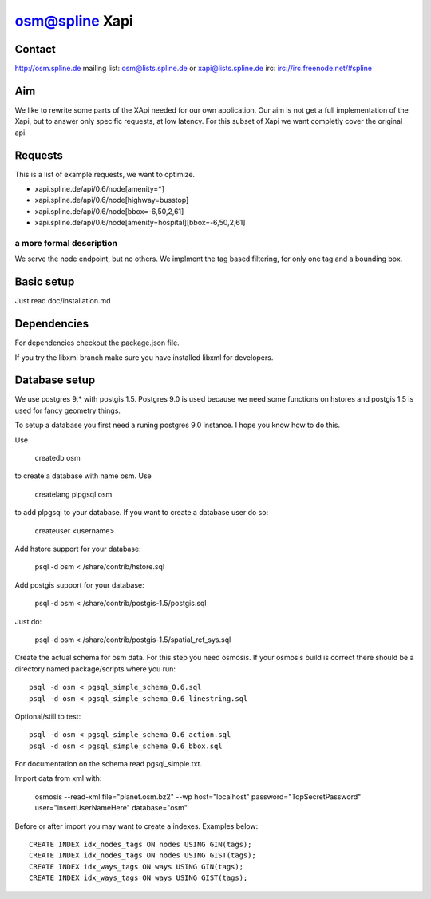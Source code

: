 ===============
osm@spline Xapi
===============

Contact
============
http://osm.spline.de
mailing list: osm@lists.spline.de or xapi@lists.spline.de
irc: irc://irc.freenode.net/#spline

Aim
============

We like to rewrite some parts of the XApi needed for our own application. Our
aim is not get a full implementation of the Xapi, but to answer only specific
requests, at low latency. For this subset of Xapi we want completly cover the
original api.

Requests
=============

This is a list of example requests, we want to optimize.

* xapi.spline.de/api/0.6/node[amenity=*]
* xapi.spline.de/api/0.6/node[highway=busstop]
* xapi.spline.de/api/0.6/node[bbox=-6,50,2,61]
* xapi.spline.de/api/0.6/node[amenity=hospital][bbox=-6,50,2,61]

a more formal description
-------------------------

We serve the node endpoint, but no others. We implment the tag based filtering,
for only one tag and a bounding box.

Basic setup
=============

Just read doc/installation.md

Dependencies
=============

For dependencies checkout the package.json file.

If you try the libxml branch make sure you have installed libxml for developers.

Database setup
=============

We use postgres 9.* with postgis 1.5. Postgres 9.0 is used because we need some
functions on hstores and postgis 1.5 is used for fancy geometry things.

To setup a database you first need a runing postgres 9.0 instance. I hope you know
how to do this.

Use

    createdb osm

to create a database with name osm. Use

    createlang plpgsql osm

to add plpgsql to your database. If you want to create a database user do so:

    createuser <username>

Add hstore support for your database:

    psql -d osm < /share/contrib/hstore.sql

Add postgis support for your database:

    psql -d osm < /share/contrib/postgis-1.5/postgis.sql

Just do:

    psql -d osm < /share/contrib/postgis-1.5/spatial_ref_sys.sql

Create the actual schema for osm data. For this step you need osmosis. If your
osmosis build is correct there should be a directory named package/scripts where
you run:

::

    psql -d osm < pgsql_simple_schema_0.6.sql
    psql -d osm < pgsql_simple_schema_0.6_linestring.sql

Optional/still to test:

::

    psql -d osm < pgsql_simple_schema_0.6_action.sql
    psql -d osm < pgsql_simple_schema_0.6_bbox.sql

For documentation on the schema read pgsql_simple.txt.

Import data from xml with:

    osmosis --read-xml file="planet.osm.bz2" --wp host="localhost" password="TopSecretPassword" user="insertUserNameHere" database="osm"

Before or after import you may want to create a indexes. Examples below:

::

    CREATE INDEX idx_nodes_tags ON nodes USING GIN(tags);
    CREATE INDEX idx_nodes_tags ON nodes USING GIST(tags);
    CREATE INDEX idx_ways_tags ON ways USING GIN(tags);
    CREATE INDEX idx_ways_tags ON ways USING GIST(tags);
